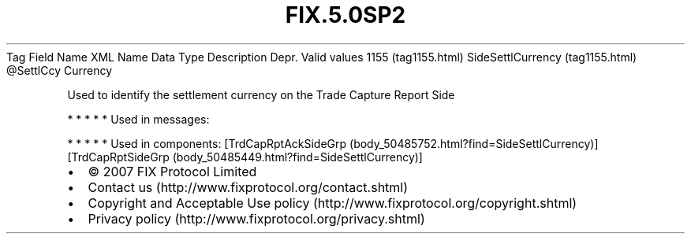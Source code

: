 .TH FIX.5.0SP2 "" "" "Tag #1155"
Tag
Field Name
XML Name
Data Type
Description
Depr.
Valid values
1155 (tag1155.html)
SideSettlCurrency (tag1155.html)
\@SettlCcy
Currency
.PP
Used to identify the settlement currency on the Trade Capture
Report Side
.PP
   *   *   *   *   *
Used in messages:
.PP
   *   *   *   *   *
Used in components:
[TrdCapRptAckSideGrp (body_50485752.html?find=SideSettlCurrency)]
[TrdCapRptSideGrp (body_50485449.html?find=SideSettlCurrency)]

.PD 0
.P
.PD

.PP
.PP
.IP \[bu] 2
© 2007 FIX Protocol Limited
.IP \[bu] 2
Contact us (http://www.fixprotocol.org/contact.shtml)
.IP \[bu] 2
Copyright and Acceptable Use policy (http://www.fixprotocol.org/copyright.shtml)
.IP \[bu] 2
Privacy policy (http://www.fixprotocol.org/privacy.shtml)
